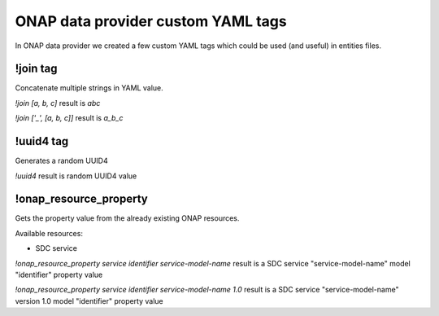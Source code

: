 ONAP data provider custom YAML tags
===================================

In ONAP data provider we created a few custom YAML tags which could be used (and useful) in entities files.

!join tag
---------

Concatenate multiple strings in YAML value.

`!join [a, b, c]` result is `abc`

`!join ['_', [a, b, c]]` result is `a_b_c`

!uuid4 tag
----------

Generates a random UUID4

`!uuid4` result is random UUID4 value

!onap_resource_property
-----------------------

Gets the property value from the already existing ONAP resources.

Available resources:

* SDC service

`!onap_resource_property service identifier service-model-name` result is a SDC service "service-model-name" model "identifier" property value

`!onap_resource_property service identifier service-model-name 1.0` result is a SDC service "service-model-name" version 1.0 model "identifier" property value
